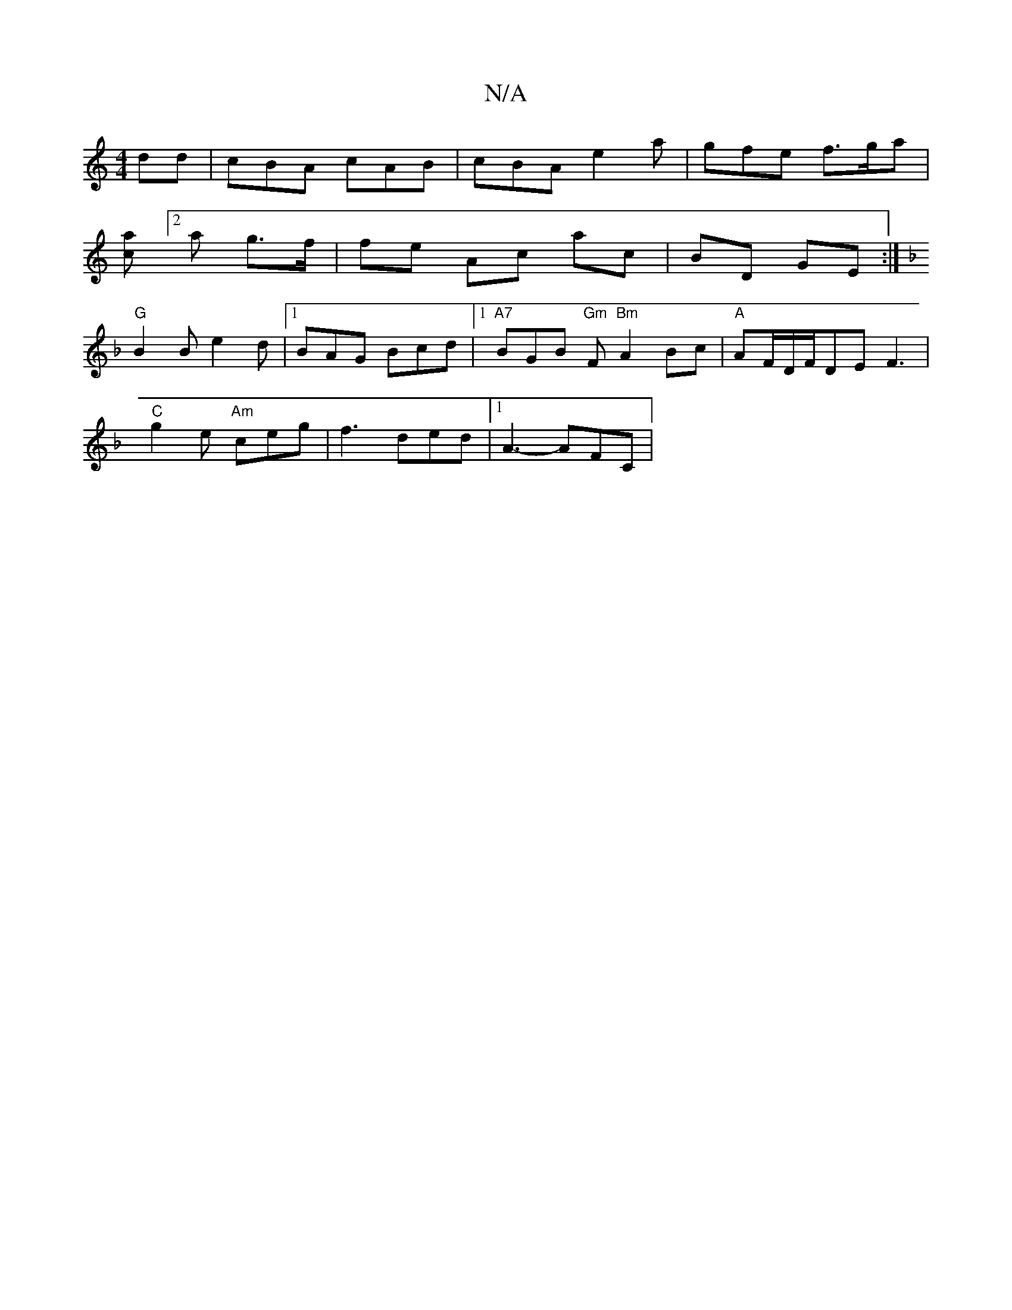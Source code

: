 X:1
T:N/A
M:4/4
R:N/A
K:Cmajor
dd|cBA cAB|cBA e2a|gfe f>ga|
[ca][2 a g>f | fe Ac ac|BD GE:|
K: Dm"e/f/g ag {f}ecBA|Bcdc BAGA|
"G"B2 B e2 d|[1BAG Bcd |1 "A7"BGB "Gm"F "Bm"A2Bc|"A" AF/D/F/DE F3 |
"C" g2e "Am"ceg|f3 ded|1 A3- AFC|"Am"